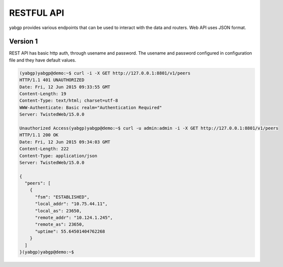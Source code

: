 RESTFUL API
===========

yabgp provides various endpoints that can be used to interact with the data and routers. Web API uses JSON format.

Version 1
~~~~~~~~~

REST API has basic http auth, through usename and password. The usename and password configured in configuration file and they have default values.

.. code:: bash

   (yabgp)yabgp@demo:~$ curl -i -X GET http://127.0.0.1:8801/v1/peers
   HTTP/1.1 401 UNAUTHORIZED
   Date: Fri, 12 Jun 2015 09:33:55 GMT
   Content-Length: 19
   Content-Type: text/html; charset=utf-8
   WWW-Authenticate: Basic realm="Authentication Required"
   Server: TwistedWeb/15.0.0

   Unauthorized Access(yabgp)yabgp@demo:~$ curl -u admin:admin -i -X GET http://127.0.0.1:8801/v1/peers
   HTTP/1.1 200 OK
   Date: Fri, 12 Jun 2015 09:34:03 GMT
   Content-Length: 222
   Content-Type: application/json
   Server: TwistedWeb/15.0.0

   {
     "peers": [
       {
         "fsm": "ESTABLISHED",
         "local_addr": "10.75.44.11",
         "local_as": 23650,
         "remote_addr": "10.124.1.245",
         "remote_as": 23650,
         "uptime": 55.64501404762268
       }
     ]
   }(yabgp)yabgp@demo:~$

.. autoflask:: yabgp.api.app:app
   :undoc-static: